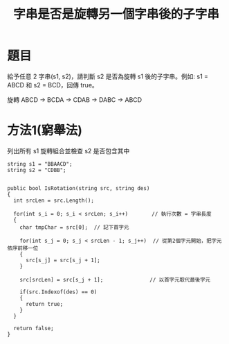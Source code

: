 #+TITLE: 字串是否是旋轉另一個字串後的子字串

* 題目
  給予任意 2 字串(s1, s2)，請判斷 s2 是否為旋轉 s1 後的子字串。例如: s1 = ABCD 和 s2 = BCD，回傳 true。
  
  旋轉 ABCD -> BCDA -> CDAB -> DABC -> ABCD

* 方法1(窮舉法)
  列出所有 s1 旋轉組合並檢查 s2 是否包含其中
  
#+begin_src CSharp
  string s1 = "BBAACD";
  string s2 = "CDBB";
  

  public bool IsRotation(string src, string des)
  {
    int srcLen = src.Length();

    for(int s_i = 0; s_i < srcLen; s_i++)　      // 執行次數 = 字串長度
    {
      char tmpChar = src[0];  // 記下首字元
      
      for(int s_j = 0; s_j < srcLen - 1; s_j++)  // 從第2個字元開始，把字元依序前移一位
      {
        src[s_j] = src[s_j + 1];
      }
      
      src[srcLen] = src[s_j + 1];               // 以首字元取代最後字元
      
      if(src.Indexof(des) == 0)
      {
        return true;
      }
    }
    
    return false;
  }
  
  
#+end_src
